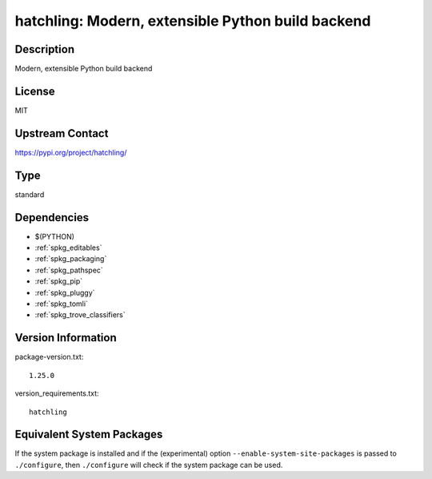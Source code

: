 .. _spkg_hatchling:

hatchling: Modern, extensible Python build backend
============================================================

Description
-----------

Modern, extensible Python build backend

License
-------

MIT

Upstream Contact
----------------

https://pypi.org/project/hatchling/


Type
----

standard


Dependencies
------------

- $(PYTHON)
- :ref:`spkg_editables`
- :ref:`spkg_packaging`
- :ref:`spkg_pathspec`
- :ref:`spkg_pip`
- :ref:`spkg_pluggy`
- :ref:`spkg_tomli`
- :ref:`spkg_trove_classifiers`

Version Information
-------------------

package-version.txt::

    1.25.0

version_requirements.txt::

    hatchling


Equivalent System Packages
--------------------------

.. tab:: conda-forge

   .. CODE-BLOCK:: bash

       $ conda install hatchling 


.. tab:: Fedora/Redhat/CentOS

   .. CODE-BLOCK:: bash

       $ sudo yum install python3-hatchling 


.. tab:: Gentoo Linux

   .. CODE-BLOCK:: bash

       $ sudo emerge dev-python/hatchling 



If the system package is installed and if the (experimental) option
``--enable-system-site-packages`` is passed to ``./configure``, then ``./configure``
will check if the system package can be used.

